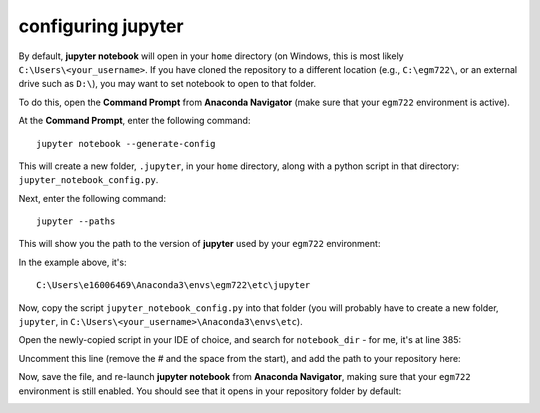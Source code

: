 configuring jupyter
====================

By default, **jupyter notebook** will open in your ``home`` directory (on Windows, this is most likely ``C:\Users\<your_username>``.
If you have cloned the repository to a different location (e.g., ``C:\egm722\``, or an external drive such as ``D:\``), 
you may want to set notebook to open to that folder.

To do this, open the **Command Prompt** from **Anaconda Navigator** (make sure that your ``egm722`` environment is active).

At the **Command Prompt**, enter the following command:
::

    jupyter notebook --generate-config

This will create a new folder, ``.jupyter``, in your ``home`` directory, along with a python script in that directory: ``jupyter_notebook_config.py``.

Next, enter the following command:
::

    jupyter --paths

This will show you the path to the version of **jupyter** used by your ``egm722`` environment:

.. image:: ../../../img/egm722/setup/jupyter/jupyter_config.png
    :width: 600
    :align: center
    :alt: the output of jupyter --paths

In the example above, it's:
::

    C:\Users\e16006469\Anaconda3\envs\egm722\etc\jupyter

Now, copy the script ``jupyter_notebook_config.py`` into that folder (you will probably have to create a new folder, ``jupyter``, in
``C:\Users\<your_username>\Anaconda3\envs\etc``).

Open the newly-copied script in your IDE of choice, and search for ``notebook_dir`` - for me, it's at line 385:

.. image:: ../../../img/egm722/setup/jupyter/initial.png
    :width: 600
    :align: center
    :alt: the lines in jupyter_notebook_config.py to edit

Uncomment this line (remove the # and the space from the start), and add the path to your repository here:

.. image:: ../../../img/egm722/setup/jupyter/updated.png
    :width: 600
    :align: center
    :alt: the lines in jupyter_notebook_config.py, edited to update the default directory

Now, save the file, and re-launch **jupyter notebook** from **Anaconda Navigator**, making sure that your ``egm722`` environment is still enabled.
You should see that it opens in your repository folder by default:

.. image:: ../../../img/egm722/setup/jupyter/open.png
    :width: 600
    :align: center
    :alt: jupyter-notebook, open to the newly set default directory

